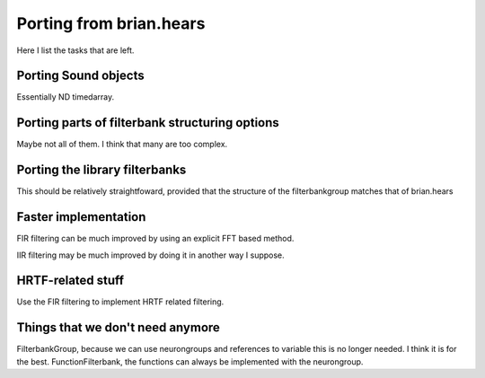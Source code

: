 Porting from brian.hears
========================


Here I list the tasks that are left.

Porting Sound objects
---------------------

Essentially ND timedarray. 

Porting parts of filterbank structuring options
-----------------------------------------------

Maybe not all of them. I think that many are too complex. 

Porting the library filterbanks
-------------------------------
This should be relatively straightfoward, provided that the structure of the filterbankgroup matches that of brian.hears

Faster implementation
---------------------

FIR filtering can be much improved by using an explicit FFT based method. 

IIR filtering may be much improved by doing it in another way I suppose. 


HRTF-related stuff
------------------

Use the FIR filtering to implement HRTF related filtering.

Things that we don't need anymore
---------------------------------

FilterbankGroup, because we can use neurongroups and references to variable this is no longer needed. I think it is for the best.
FunctionFilterbank, the functions can always be implemented with the neurongroup.




